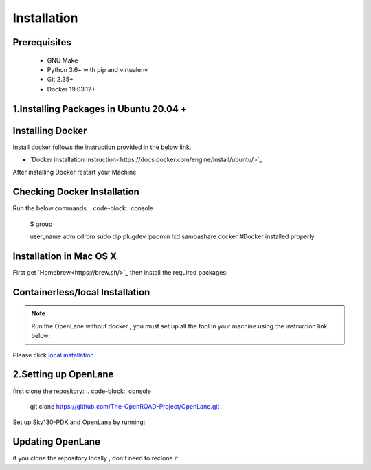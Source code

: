 ============
Installation
============

Prerequisites
-------------
   
    * GNU Make

    * Python 3.6+ with pip and virtualenv

    * Git 2.35+

    * Docker 19.03.12+

1.Installing Packages in Ubuntu 20.04 +
---------------------------------------
.. code-block:: console
    sudo apt install -y build-essential python3 python3-venv python3-pip


Installing Docker
-------------------
Install docker follows the instruction provided in the below link.

* `Docker installation instruction<https://docs.docker.com/engine/install/ubuntu/>`_

After installing Docker restart your Machine

Checking Docker Installation
----------------------------
Run the below commands
.. code-block:: console
    $ group
    
    user_name adm cdrom sudo dip plugdev lpadmin lxd sambashare docker    #Docker installed properly

Installation in Mac OS X
------------------------
First get `Homebrew<https://brew.sh/>`_ then install the required packages:

.. code-block:: console
     brew install python make
     brew install --cask docker
    


Containerless/local Installation
--------------------------------

.. note::
    Run the OpenLane without docker , you must set up all the tool in your machine using the instruction link below:

Please click `local installation <local_installs.html>`_



2.Setting up OpenLane
---------------------
first clone the repository:
.. code-block:: console
    git clone https://github.com/The-OpenROAD-Project/OpenLane.git

Set up Sky130-PDK and OpenLane by running:


.. code-block:: console
    cd OpenLane/
    make Openlane
    make pdk
    make test # This is to test the flow and pdk run properly.
    

Updating OpenLane
-----------------
if you clone the repository locally , don't need to reclone it 

.. code-block:: console
    cd Openlane
    git checkout master
    git pull
    make 
    make test






